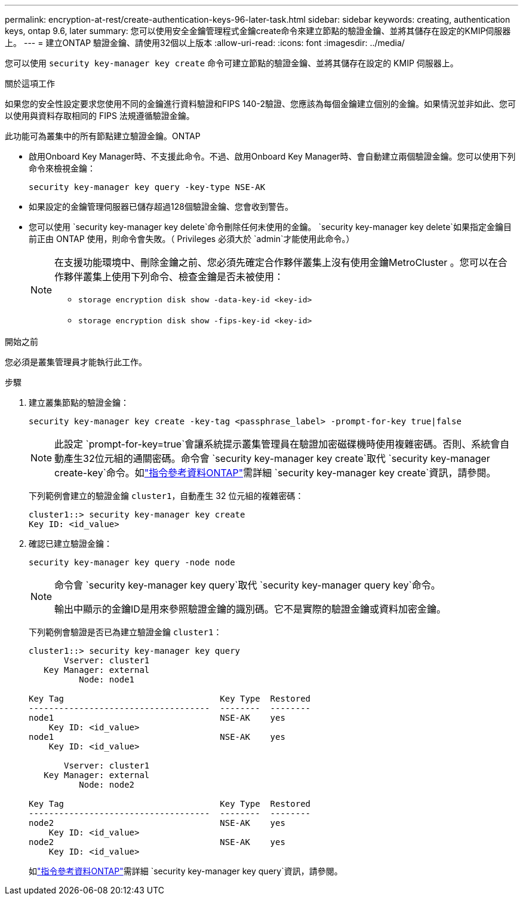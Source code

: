---
permalink: encryption-at-rest/create-authentication-keys-96-later-task.html 
sidebar: sidebar 
keywords: creating, authentication keys, ontap 9.6, later 
summary: 您可以使用安全金鑰管理程式金鑰create命令來建立節點的驗證金鑰、並將其儲存在設定的KMIP伺服器上。 
---
= 建立ONTAP 驗證金鑰、請使用32個以上版本
:allow-uri-read: 
:icons: font
:imagesdir: ../media/


[role="lead"]
您可以使用 `security key-manager key create` 命令可建立節點的驗證金鑰、並將其儲存在設定的 KMIP 伺服器上。

.關於這項工作
如果您的安全性設定要求您使用不同的金鑰進行資料驗證和FIPS 140-2驗證、您應該為每個金鑰建立個別的金鑰。如果情況並非如此、您可以使用與資料存取相同的 FIPS 法規遵循驗證金鑰。

此功能可為叢集中的所有節點建立驗證金鑰。ONTAP

* 啟用Onboard Key Manager時、不支援此命令。不過、啟用Onboard Key Manager時、會自動建立兩個驗證金鑰。您可以使用下列命令來檢視金鑰：
+
[listing]
----
security key-manager key query -key-type NSE-AK
----
* 如果設定的金鑰管理伺服器已儲存超過128個驗證金鑰、您會收到警告。
* 您可以使用 `security key-manager key delete`命令刪除任何未使用的金鑰。 `security key-manager key delete`如果指定金鑰目前正由 ONTAP 使用，則命令會失敗。（ Privileges 必須大於 `admin`才能使用此命令。）
+
[NOTE]
====
在支援功能環境中、刪除金鑰之前、您必須先確定合作夥伴叢集上沒有使用金鑰MetroCluster 。您可以在合作夥伴叢集上使用下列命令、檢查金鑰是否未被使用：

** `storage encryption disk show -data-key-id <key-id>`
** `storage encryption disk show -fips-key-id <key-id>`


====


.開始之前
您必須是叢集管理員才能執行此工作。

.步驟
. 建立叢集節點的驗證金鑰：
+
[source, cli]
----
security key-manager key create -key-tag <passphrase_label> -prompt-for-key true|false
----
+
[NOTE]
====
此設定 `prompt-for-key=true`會讓系統提示叢集管理員在驗證加密磁碟機時使用複雜密碼。否則、系統會自動產生32位元組的通關密碼。命令會 `security key-manager key create`取代 `security key-manager create-key`命令。如link:https://docs.netapp.com/us-en/ontap-cli/security-key-manager-key-create.html?q=security+key-manager+key+create["指令參考資料ONTAP"^]需詳細 `security key-manager key create`資訊，請參閱。

====
+
下列範例會建立的驗證金鑰 `cluster1`，自動產生 32 位元組的複雜密碼：

+
[listing]
----
cluster1::> security key-manager key create
Key ID: <id_value>
----
. 確認已建立驗證金鑰：
+
[listing]
----
security key-manager key query -node node
----
+
[NOTE]
====
命令會 `security key-manager key query`取代 `security key-manager query key`命令。

輸出中顯示的金鑰ID是用來參照驗證金鑰的識別碼。它不是實際的驗證金鑰或資料加密金鑰。

====
+
下列範例會驗證是否已為建立驗證金鑰 `cluster1`：

+
[listing]
----
cluster1::> security key-manager key query
       Vserver: cluster1
   Key Manager: external
          Node: node1

Key Tag                               Key Type  Restored
------------------------------------  --------  --------
node1                                 NSE-AK    yes
    Key ID: <id_value>
node1                                 NSE-AK    yes
    Key ID: <id_value>

       Vserver: cluster1
   Key Manager: external
          Node: node2

Key Tag                               Key Type  Restored
------------------------------------  --------  --------
node2                                 NSE-AK    yes
    Key ID: <id_value>
node2                                 NSE-AK    yes
    Key ID: <id_value>
----
+
如link:https://docs.netapp.com/us-en/ontap-cli/security-key-manager-key-query.html["指令參考資料ONTAP"^]需詳細 `security key-manager key query`資訊，請參閱。


